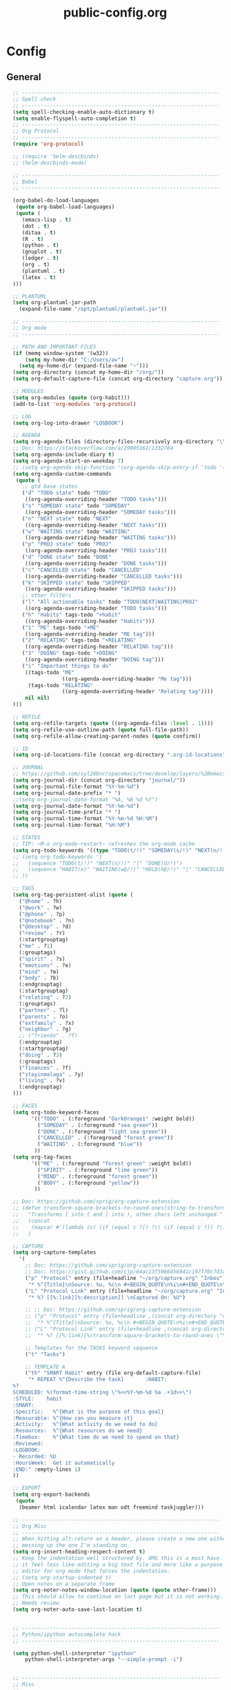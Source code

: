#+TITLE: public-config.org
#+STARTUP: overview
#+STARTUP: indent

* Config
** General
#+BEGIN_SRC emacs-lisp :tangle ~/.spacemacs.d/config-public/public-config.el
    ;; ----------------------------------------------------------------
    ;; Spell check
    ;; ----------------------------------------------------------------
    (setq spell-checking-enable-auto-dictionary t)
    (setq enable-flyspell-auto-completion t)
    ;; ----------------------------------------------------------------
    ;; Org Protocol
    ;; ----------------------------------------------------------------
    (require 'org-protocol)

    ;; (require 'helm-descbinds)
    ;; (helm-descbinds-mode)

    ;; ----------------------------------------------------------------
    ;; Babel
    ;; ----------------------------------------------------------------

    (org-babel-do-load-languages
     (quote org-babel-load-languages)
     (quote (
       (emacs-lisp . t)
       (dot . t)
       (ditaa . t)
       (R . t)
       (python . t)
       (gnuplot . t)
       (ledger . t)
       (org . t)
       (plantuml . t)
       (latex . t)
    )))

    ;; PLANTUML
    (setq org-plantuml-jar-path
      (expand-file-name "/opt/plantuml/plantuml.jar"))

    ;; ----------------------------------------------------------------
    ;; Org mode
    ;; ----------------------------------------------------------------

    ;; PATH AND IMPORTANT FILES
    (if (memq window-system '(w32))
        (setq my-home-dir "C:/Users/av")
      (setq my-home-dir (expand-file-name "~")))
    (setq org-directory (concat my-home-dir "/org/"))
    (setq org-default-capture-file (concat org-directory "capture.org"))

    ;; MODULES
    (setq org-modules (quote (org-habit)))
    (add-to-list 'org-modules 'org-protocol)

    ;; LOG
    (setq org-log-into-drawer "LOGBOOK")

    ;; AGENDA
    (setq org-agenda-files (directory-files-recursively org-directory "\\.org$"))
    ;; Doc: https://stackoverflow.com/a/29905161/1332764
    (setq org-agenda-include-diary t)
    (setq org-agenda-start-on-weekday 7)
    ;; (setq org-agenda-skip-function '(org-agenda-skip-entry-if 'todo '("HABIT" "REPEAT")))
    (setq org-agenda-custom-commands
     (quote (
       ;; gtd base states
       ("d" "TODO state" todo "TODO"
        ((org-agenda-overriding-header "TODO tasks")))
       ("s" "SOMEDAY state" todo "SOMEDAY"
        ((org-agenda-overriding-header "SOMEDAY tasks")))
       ("n" "NEXT state" todo "NEXT"
        ((org-agenda-overriding-header "NEXT tasks")))
       ("w" "WAITING state" todo "WAITING"
        ((org-agenda-overriding-header "WAITING tasks")))
       ("p" "PROJ state" todo "PROJ"
        ((org-agenda-overriding-header "PROJ tasks")))
       ("d" "DONE state" todo "DONE"
        ((org-agenda-overriding-header "DONE tasks")))
       ("c" "CANCELLED state" todo "CANCELLED"
        ((org-agenda-overriding-header "CANCELLED tasks")))
       ("k" "SKIPPED state" todo "SKIPPED"
        ((org-agenda-overriding-header "SKIPPED tasks")))
       ;; other filters
       ("l" "All actionable tasks" todo "TODO|NEXT|WAITING|PROJ"
        ((org-agenda-overriding-header "TODO tasks")))
       ("h" "Habits" tags-todo "+habit"
        ((org-agenda-overriding-header "Habits")))
       ("1" "ME" tags-todo "+ME"
        ((org-agenda-overriding-header "ME tag")))
       ("2" "RELATING" tags-todo "+RELATING"
        ((org-agenda-overriding-header "RELATING tag")))
       ("3" "DOING" tags-todo "+DOING"
        ((org-agenda-overriding-header "DOING tag")))
       ("i" "Important things to do"
        ((tags-todo "ME"
                    ((org-agenda-overriding-header "Me tag")))
         (tags-todo "RELATING"
                    ((org-agenda-overriding-header "Relating tag"))))
        nil nil)
    )))

    ;; REFILE
    (setq org-refile-targets (quote ((org-agenda-files :level . 1))))
    (setq org-refile-use-outline-path (quote full-file-path))
    (setq org-refile-allow-creating-parent-nodes (quote confirm))

    ;; ID
    (setq org-id-locations-file (concat org-directory ".org-id-locations"))

    ;; JOURNAL
    ;; https://github.com/syl20bnr/spacemacs/tree/develop/layers/%2Bemacs/org#org-journal-support
    (setq org-journal-dir (concat org-directory "journal/"))
    (setq org-journal-file-format "%Y-%m-%d")
    (setq org-journal-date-prefix "* ")
    ;;(setq org-journal-date-format "%A, %B %d %Y")
    (setq org-journal-date-format "%Y-%m-%d")
    (setq org-journal-time-prefix "* ")
    (setq org-journal-time-format "%Y-%m-%d %H:%M")
    (setq org-journal-time-format "%H:%M")

    ;; STATES
    ;; TIP: ~M-x org-mode-restart~ refreshes the org-mode cache
    (setq org-todo-keywords '((type "TODO(t/!)" "SOMEDAY(s/!)" "NEXT(n/!)" "WAITING(w@/!)" "PROJ(p)" "REPEAT(r/!)" "MEETING(m/!)" "|" "DONE(d)" "CANCELLED(c@/!)" "SKIPPED(k@/!)")))
    ;; (setq org-todo-keywords '(
    ;;   (sequence "TODO(t/!)" "NEXT(n/!)" "|" "DONE(d/!)")
    ;;   (sequence "HABIT(x)" "WAITING(w@/!)" "HOLD(h@/!)" "|" "CANCELLED(c@/!)" "PHONE" "MEETING")
    ;; ))

    ;; TAGS
    (setq org-tag-persistent-alist (quote (
      ("@home" . ?h)
      ("@work" . ?w)
      ("@phone" . ?p)
      ("@notebook" . ?n)
      ("@desktop" . ?d)
      ("review" . ?r)
      (:startgrouptag)
      ("me" . ?1)
      (:grouptags)
      ("spirit" . ?s)
      ("emotions" . ?e)
      ("mind" . ?m)
      ("body" . ?b)
      (:endgrouptag)
      (:startgrouptag)
      ("relating" . ?2)
      (:grouptags)
      ("partner" . ?l)
      ("parents" . ?o)
      ("extfamily" . ?x)
      ("neighbor" . ?g)
      ;; ("friends" . ?f)
      (:endgrouptag)
      (:startgrouptag)
      ("doing" . ?3)
      (:grouptags)
      ("finances" . ?f)
      ("stayinmalaga" . ?y)
      ("living" . ?v)
      (:endgrouptag)
    )))

    ;; FACES
    (setq org-todo-keyword-faces
          '(("TODO" . (:foreground "DarkOrange1" :weight bold))
            ("SOMEDAY" . (:foreground "sea green"))
            ("DONE" . (:foreground "light sea green"))
            ("CANCELLED" . (:foreground "forest green"))
            ("WAITING" . (:foreground "blue"))
           ))
    (setq org-tag-faces
          '(("ME" . (:foreground "forest green" :weight bold))
            ("SPIRIT" . (:foreground "lime green"))
            ("MIND" . (:foreground "forest green"))
            ("BODY" . (:foreground "yellow"))
           ))

    ;; Doc: https://github.com/sprig/org-capture-extension
    ;; (defun transform-square-brackets-to-round-ones(string-to-transform)
    ;;   "Transforms [ into ( and ] into ), other chars left unchanged."
    ;;   (concat
    ;;    (mapcar #'(lambda (c) (if (equal c ?[) ?\( (if (equal c ?]) ?\) c))) string-to-transform))
    ;;   )

    ;; CAPTURE
    (setq org-capture-templates
      '(
        ;; Doc: https://github.com/sprig/org-capture-extension
        ;; Doc: https://gist.github.com/cjp/64ac13f5966456841c197f70c7d3a53a
        ("p" "Protocol" entry (file+headline "~/org/capture.org" "Inbox")
         "* %^{Title}\nSource: %u, %c\n #+BEGIN_QUOTE\n%i\n#+END_QUOTE\n\n\n%?")
        ("L" "Protocol Link" entry (file+headline "~/org/capture.org" "Inbox")
         "* %? [[%:link][%:description]] \nCaptured On: %U")

        ;; ;; Doc: https://github.com/sprig/org-capture-extension
        ;; ("p" "Protocol" entry (file+headline ,(concat org-directory "capture.org") "Inbox")
        ;;  "* %^{Title}\nSource: %u, %c\n #+BEGIN_QUOTE\n%i\n#+END_QUOTE\n\n\n%?")
        ;; ("L" "Protocol Link" entry (file+headline ,(concat org-directory "capture.org") "Inbox")
        ;;  "* %? [[%:link][%(transform-square-brackets-to-round-ones \"%:description\")]]\n")

        ;; Templates for the TASKS keyword sequence
        ("t" "Tasks")

        ;; TEMPLATE A
        ("th" "SMART Habit" entry (file org-default-capture-file)
         "* REPEAT %^{Describe the task}       :HABIT:
    %?
    SCHEDULED: %(format-time-string \"%<<%Y-%m-%d %a .+1d>>\")
    :STYLE:    habit
    :SMART:
    :Specific:   %^{What is the purpose of this goal}
    :Measurable: %^{How can you measure it}
    :Activity:   %^{What activity do we need to do}
    :Resources:  %^{What resources do we need}
    :Timebox:    %^{What time do we need to spend on that}
    :Reviewed:
    :LOGBOOK:
    - Recorded: %U
    :HoursWeek:  Get it automatically
    :END:" :empty-lines 1)
    ))

    ;; EXPORT
    (setq org-export-backends
     (quote
      (beamer html icalendar latex man odt freemind taskjuggler)))

    ;; ----------------------------------------------------------------
    ;; Org Misc
    ;; ----------------------------------------------------------------
    ;; When hitting alt-return on a header, please create a new one without
    ;; messing up the one I'm standing on.
    (setq org-insert-heading-respect-content t)
    ;; Keep the indentation well structured by. OMG this is a must have. Makes
    ;; it feel less like editing a big text file and more like a purpose built
    ;; editor for org mode that forces the indentation.
    ;; (setq org-startup-indented t)
    ;; Open notes on a separate frame
    (setq org-noter-notes-window-location (quote (quote other-frame)))
    ;; This should allow to continue on last page but it is not working.
    ;; Needs review
    (setq org-noter-auto-save-last-location t)


    ;; ----------------------------------------------------------------
    ;; Python/ipython autocomplete hack
    ;; ----------------------------------------------------------------

    (setq python-shell-interpreter "ipython"
        python-shell-interpreter-args "--simple-prompt -i")


    ;; ----------------------------------------------------------------
    ;; Misc
    ;; ----------------------------------------------------------------
    (setq vc-follow-symlinks t) ;; do not ask question about following symlinks
    (setq org-confirm-babel-evaluate nil)
    ;; Familiar zooming with Ctrl+ and Ctrl-
    (define-key global-map (kbd "C-=") 'text-scale-increase)
    (define-key global-map (kbd "C--") 'text-scale-decrease)
    (add-hook 'git-commit-setup-hook 'git-commit-turn-on-flyspell)
    (add-to-list 'auto-mode-alist '("\\.epub\\'" . nov-mode))
    (add-to-list 'safe-local-variable-values
                 '(eval flyspell-buffer))

    ;; ----------------------------------------------------------------
    ;; Calendar
    ;; ----------------------------------------------------------------
    ;;(setq holiday-christian-holidays nil)
    ;;(setq holiday-hebrew-holidays t)
    ;;(setq holiday-islamic-holidays nil)
    ;;(setq holiday-bahai-holidays nil)
    ;;(setq holiday-oriental-holidays nil)

    ; Doc: https://www.emacswiki.org/emacs/CalendarWeekNumbers
    (copy-face 'default 'calendar-iso-week-header-face)
    (set-face-attribute 'calendar-iso-week-header-face nil
                        :height 1.0 :foreground "salmon")
    (setq calendar-intermonth-header
          (propertize "W"
                      'font-lock-face 'calendar-iso-week-header-face))

    (copy-face font-lock-constant-face 'calendar-iso-week-face)
    (set-face-attribute 'calendar-iso-week-face nil
                        :height 1.0 :foreground "salmon")
    (setq calendar-intermonth-text
          '(propertize
            (format "%2d"
                    (car
                     (calendar-iso-from-absolute
                      (calendar-absolute-from-gregorian (list month day year)))))
            'font-lock-face 'calendar-iso-week-face))

    ;; ----------------------------------------------------------------
    ;; ERC
    ;; ----------------------------------------------------------------
    (setq erc-prompt-for-nickserv-password nil)
    (setq erc-server-list '(
           ("irc.freenode.net"
             :port "6697"
             :ssl t
             :nick "vonpupp")
    ;;       ("irc.oftc.net"
    ;;         :port "6697"
    ;;         :ssl t
    ;;         :nick "vonpupp")
    ))
    (setq erc-autojoin-channels-alist '(
      ("freenode.net" "#emacs" "#org-mode" "#spacemacs")
    ;;  ("oftc.net" "#bitlbee")
    ))
    (setq erc-keywords '("vonpupp"))

    ;; ----------------------------------------------------------------
    ;; Pinentry
    ;; Doc: https://emacs.stackexchange.com/a/32882
    ;; Doc: https://github.com/syl20bnr/spacemacs-elpa-mirror/blob/master/gnu/pinentry-readme.txt
    ;; ----------------------------------------------------------------
    (pinentry-start)

    ;; ----------------------------------------------------------------
    ;; Third party modules
    ;; ----------------------------------------------------------------

    ;; ----------------------------------------------------------------
    ;; Edit server
    ;; Doc: https://www.emacswiki.org/emacs/Edit_with_Emacs
    ;; ----------------------------------------------------------------
    (add-to-list 'load-path "~/.spacemacs.d/thirdparty/editserver")
    (require 'edit-server)
    (edit-server-start)

    ;; ----------------------------------------------------------------
    ;; pdf-tools-org
    ;; ----------------------------------------------------------------
    (add-to-list 'load-path "~/.spacemacs.d/thirdparty/pdf-tools-org")
    (require 'pdf-tools-org)

    ;; ----------------------------------------------------------------
    ;; org-impress-js.el
    ;; ----------------------------------------------------------------
    (add-to-list 'load-path "~/.spacemacs.d/thirdparty/org-impress-js.el")
    (require 'ox-impress-js)

    ;; ----------------------------------------------------------------
    ;; org-reveal
    ;; ----------------------------------------------------------------
    ;;(add-to-list 'load-path "~/.spacemacs.d/thirdparty/org-reveal")
    ;;(require 'ox-reveal)

    ;; ----------------------------------------------------------------
    ;; org-re-reveal
    ;; ----------------------------------------------------------------
    (add-to-list 'load-path "~/.spacemacs.d/thirdparty/org-re-reveal")
    (require 'org-re-reveal)

    ;; ----------------------------------------------------------------
    ;; openwith
    ;; Doc: https://stackoverflow.com/questions/51006855/open-mp4-files-from-orgmode
    ;; ----------------------------------------------------------------
    (require 'openwith)
    (openwith-mode t)
    (setq openwith-associations '(("\\.mp4\\'" "mpv" (file))))

    ;; ----------------------------------------------------------------
    ;; Diatheke
    ;; Doc: https://github.com/vonpupp/diatheke.el
    ;; ----------------------------------------------------------------
    ;;(add-to-list 'load-path "~/.spacemacs.d/thirdparty/diatheke.el")
    ;;(require 'diatheke)
    (add-to-list 'load-path "~/.spacemacs.d/thirdparty/dtk")
    (require 'dtk)

    ;; ----------------------------------------------------------------
    ;; Outshine
    ;; Doc: https://github.com/syl20bnr/spacemacs/issues/5258
    ;; ----------------------------------------------------------------
    (require 'outshine)
    (add-hook 'outline-minor-mode-hook 'outshine-hook-function)
    (add-hook 'prog-mode-hook 'outline-minor-mode)
    (add-hook 'beancount-mode-hook 'outline-minor-mode)

    ;; ----------------------------------------------------------------
    ;; Notmuch
    ;; Doc: https://github.com/syl20bnr/spacemacs/tree/develop/layers/%2Bemail/notmuch
    ;; Doc: https://github.com/jethrokuan/.emacs.d/blob/master/config.org
    ;; ----------------------------------------------------------------
    ;(require 'org-notmuch)
    ;(setq notmuch-search-oldest-first nil)
    ;(notmuch-search-oldest-first nil)
    ;(use-package notmuch
    ;  :preface (setq-default notmuch-command (executable-find "notmuch"))
    ;  :if (executable-find "notmuch")
    ;  :bind (("<f5>" . notmuch)
    ;         :map notmuch-search-mode-map
    ;         ("t" . jethro/notmuch-toggle-read)
    ;         ("r" . notmuch-search-reply-to-thread)
    ;         ("R" . notmuch-search-reply-to-thread-sender)
    ;         :map notmuch-show-mode-map
    ;         ;("l" . jethro/notmuch-show-jump-to-latest)
    ;         ("<tab>" . org-next-link)
    ;         ("<backtab>". org-previous-link)
    ;         ("C-<return>" . browse-url-at-point))
    ;  :config
    ;;(require 'notmuch)
    ;;(message-auto-save-directory "~/.mail/drafts/")
    ;  :custom
    ;  (setq notmuch-search-oldest-first nil)

    ;  (setq notmuch-saved-searches quote(
    ;   ((:name "inbox" :query "folder:inbox" :key "i" :sort-order newest-first)
    ;    (:name "unread" :query "tag:unread" :key "u" :sort-order newest-first)
    ;    (:name "flagged" :query "tag:flagged" :key "f" :sort-order newest-first)
    ;    (:name "sent" :query "tag:sent" :key "t" :sort-order newest-first)
    ;    (:name "drafts" :query "tag:draft" :key "d" :sort-order newest-first)
    ;    (:name "all mail" :query "*" :key "a" :sort-order newest-first))))


    ;  )
    ;(setq message-send-mail-function 'message-send-mail-with-sendmail)
    ;(setq sendmail-program (executable-find "msmtp"))

    ;;; We need this to ensure msmtp picks up the correct email account
    ;(setq message-sendmail-envelope-from 'header)
    ;(setq mail-envelope-from 'header)
    ;(setq mail-specify-envelope-from t)
    ;(setq message-sendmail-f-is-evil nil)
    ;(setq message-kill-buffer-on-exit t)
    ;(setq notmuch-always-prompt-for-sender t)
    ;(setq notmuch-archive-tags '("-inbox" "-unread"))
    ;(setq notmuch-crypto-process-mime t)
    ;(setq notmuch-hello-sections '(notmuch-hello-insert-saved-searches))
    ;;'(notmuch-search-oldest-first nil)
    ;(setq notmuch-message-headers '("To" "Cc" "Subject" "Bcc"))


  ;  (setq mail-user-agent 'message-user-agent)
  ;  (setq message-send-mail-function 'message-send-mail-with-sendmail)
  ;  (setq message-kill-buffer-on-exit t)
  ;  (setq mail-specify-envelope-from t)
  ;  (setq sendmail-program "/usr/bin/msmtp"
  ;	      mail-specify-envelope-from t
  ;	      mail-envelope-from 'header
  ;	      message-sendmail-envelope-from 'header)

    ;(setq send-mail-function (quote smtpmail-send-it))
    ;(setq smtpmail-smtp-server "smtp.gmail.com")
    ;(setq smtpmail-smtp-service 587)

    ;(setq mail-host-address "albertdelafuente.com")
    ;(setq user-full-name "Albert De La Fuente")
    ;(setq user-mail-adress "mail@albertdelafuente.com")

    ;(setq notmuch/gnus-alias-identities
    ;      '(
    ;        ("home" nil
    ;         "Albert De La Fuente <mail@albertdelafuente.com>" ;; Sender address
    ;         nil                                       ;; Organization header
    ;         nil                                       ;; Extra headers
    ;         nil                                       ;; Extra body text
    ;         "~/.signature")))
#+END_SRC
